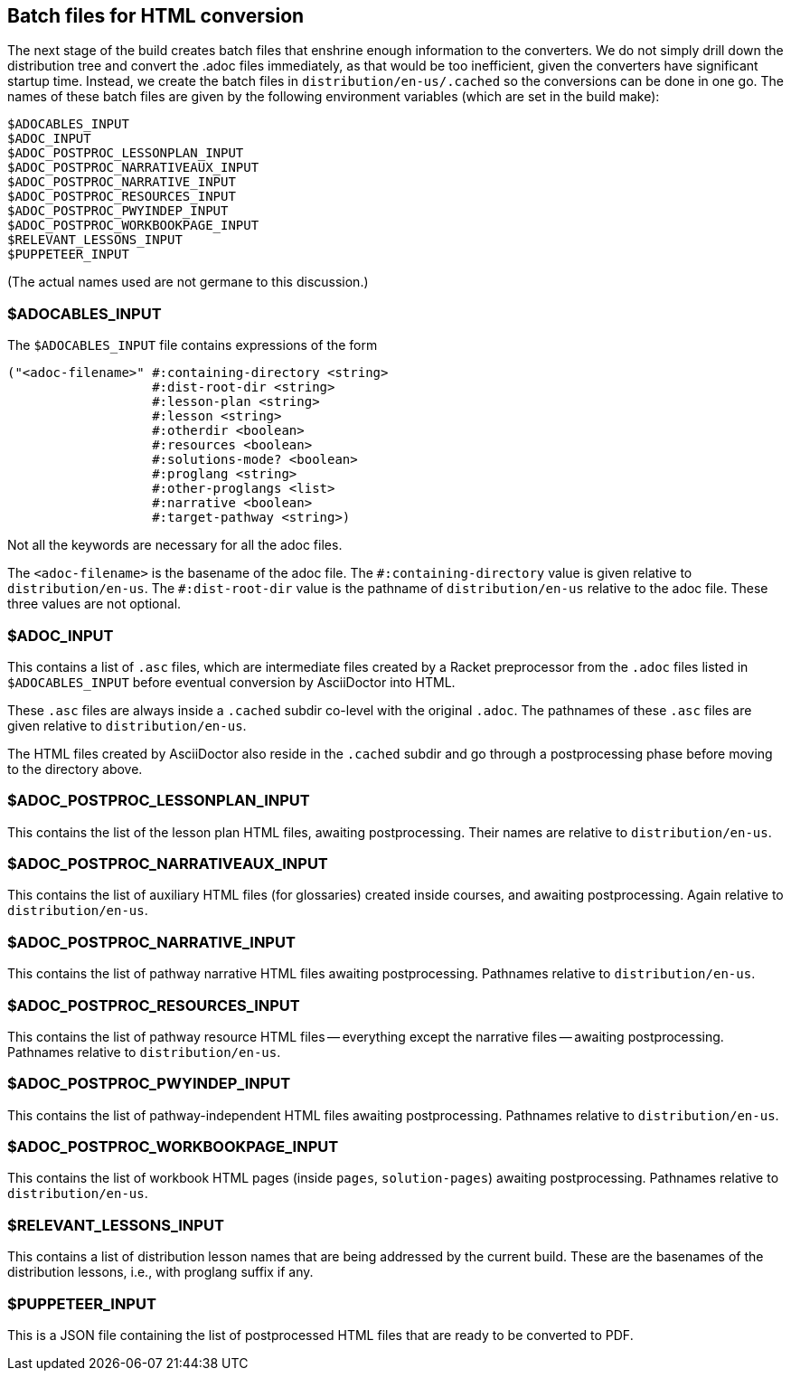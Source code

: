 == Batch files for HTML conversion

The next stage of the build creates batch files that enshrine
enough information to the converters. We do not simply drill down
the distribution tree and convert the .adoc files immediately, as
that would be too inefficient, given the converters have
significant startup time. Instead, we create the batch
files in `distribution/en-us/.cached` so the conversions can be
done in one go. The names of these batch files are given by the
following environment variables (which are set in the build
make):

  $ADOCABLES_INPUT
  $ADOC_INPUT
  $ADOC_POSTPROC_LESSONPLAN_INPUT
  $ADOC_POSTPROC_NARRATIVEAUX_INPUT
  $ADOC_POSTPROC_NARRATIVE_INPUT
  $ADOC_POSTPROC_RESOURCES_INPUT
  $ADOC_POSTPROC_PWYINDEP_INPUT
  $ADOC_POSTPROC_WORKBOOKPAGE_INPUT
  $RELEVANT_LESSONS_INPUT
  $PUPPETEER_INPUT

(The actual names used are not germane to this discussion.)

=== $ADOCABLES_INPUT

The `$ADOCABLES_INPUT` file contains expressions of the form

  ("<adoc-filename>" #:containing-directory <string>
                     #:dist-root-dir <string>
                     #:lesson-plan <string>
                     #:lesson <string>
                     #:otherdir <boolean>
                     #:resources <boolean>
                     #:solutions-mode? <boolean>
                     #:proglang <string>
                     #:other-proglangs <list>
                     #:narrative <boolean>
                     #:target-pathway <string>)

Not all the keywords are necessary for all the adoc files.

The `<adoc-filename>` is the basename of the adoc file. The
`+#:containing-directory+` value is given relative to
`distribution/en-us`. The `+#:dist-root-dir+` value is the
pathname of `distribution/en-us` relative to the adoc file. These
three values are not optional.

=== $ADOC_INPUT

This contains a list of `.asc` files, which are intermediate
files created by a Racket preprocessor from the `.adoc` files
listed in `$ADOCABLES_INPUT` before eventual conversion by
AsciiDoctor into HTML.

These `.asc` files are always inside a
`.cached` subdir co-level with the original `.adoc`. The pathnames of
these `.asc` files are given relative to `distribution/en-us`.

The HTML files created by AsciiDoctor also
reside in the `.cached` subdir and go through a postprocessing
phase before moving to the directory above.

=== $ADOC_POSTPROC_LESSONPLAN_INPUT

This contains the list of the lesson plan HTML files, awaiting
postprocessing.
Their names are relative to `distribution/en-us`.

=== $ADOC_POSTPROC_NARRATIVEAUX_INPUT

This contains the list of auxiliary HTML files (for
glossaries) created inside
courses, and awaiting postprocessing. Again relative to `distribution/en-us`.

=== $ADOC_POSTPROC_NARRATIVE_INPUT

This contains the list of pathway narrative HTML files awaiting
postprocessing. Pathnames relative to `distribution/en-us`.

=== $ADOC_POSTPROC_RESOURCES_INPUT

This contains the list of pathway resource HTML files --
everything except the narrative files -- awaiting
postprocessing.  Pathnames relative to `distribution/en-us`.

=== $ADOC_POSTPROC_PWYINDEP_INPUT

This contains the list of pathway-independent HTML files
awaiting
postprocessing.  Pathnames relative to `distribution/en-us`.

=== $ADOC_POSTPROC_WORKBOOKPAGE_INPUT

This contains the list of workbook HTML pages (inside `pages`,
`solution-pages`)
awaiting
postprocessing.  Pathnames relative to `distribution/en-us`.

=== $RELEVANT_LESSONS_INPUT

This contains a list of distribution lesson names that are being
addressed by the current build. These are the basenames of the
distribution lessons, i.e., with proglang suffix if any.

=== $PUPPETEER_INPUT

This is a JSON file containing the list of postprocessed HTML
files that are ready to be converted to PDF.
